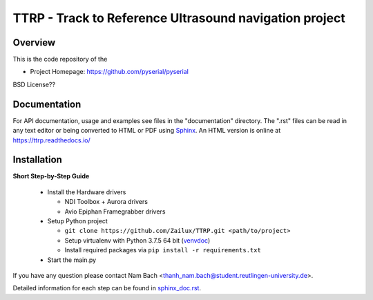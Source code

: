 ========================================================
 TTRP - Track to Reference Ultrasound navigation project
========================================================

Overview
========
This is the code repository of the

- Project Homepage: https://github.com/pyserial/pyserial

BSD License??


Documentation
=============
For API documentation, usage and examples see files in the "documentation"
directory.  The ".rst" files can be read in any text editor or being converted to
HTML or PDF using Sphinx_. An HTML version is online at
https://ttrp.readthedocs.io/


Installation
============

**Short Step-by-Step Guide**

 * Install the Hardware drivers

   * NDI Toolbox + Aurora drivers
   * Avio Epiphan Framegrabber drivers
 * Setup Python project

   * ``git clone https://github.com/Zailux/TTRP.git <path/to/project>``
   * Setup virtualenv with Python 3.7.5 64 bit (venvdoc_)
   * Install required packages via ``pip install -r requirements.txt``

 * Start the main.py

If you have any question please contact Nam Bach <thanh_nam.bach@student.reutlingen-university.de>.

Detailed information for each step can be found in `sphinx_doc.rst`_.


.. _`venvdoc`: https://packaging.python.org/guides/installing-using-pip-and-virtual-environments/
.. _`sphinx_doc.rst`: https://github.com/pyserial/pyserial/blob/master/documentation/pyserial.rst#installation
.. _Sphinx: http://sphinx-doc.org/
